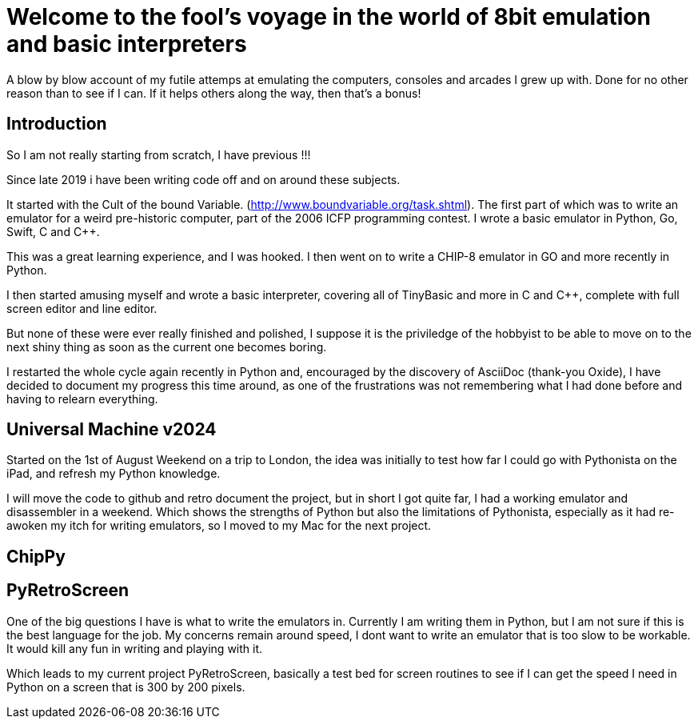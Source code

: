 = Welcome to the fool's voyage in the world of 8bit emulation and basic interpreters

A blow by blow account of my futile attemps at emulating the computers, consoles and arcades I grew up with. Done for no other reason than to see if I can. If it helps others along the way, then that's a bonus!

== Introduction

So I am not really starting from scratch, I have previous !!!

Since late 2019 i have been writing code off and on around these subjects.

It started with the Cult of the bound Variable. (http://www.boundvariable.org/task.shtml). The first part of which was to write an emulator for a weird pre-historic computer, part of the 2006 ICFP programming contest. I wrote a basic emulator in Python, Go, Swift, C and C++.  

This was a great learning experience, and I was hooked. I then went on to write a CHIP-8 emulator in GO and more recently in Python. 

I then started amusing myself and wrote a basic interpreter, covering all of TinyBasic and more in C and C++, complete with full screen editor and line editor.

But none of these were ever really finished and polished, I suppose it is the priviledge of the hobbyist to be able to move on to the next shiny thing as soon as the current one becomes boring.

I restarted the whole cycle again recently in Python and, encouraged by the discovery of AsciiDoc (thank-you Oxide), I have decided to document my progress this time around, as one of the frustrations was not remembering what I had done before and having to relearn everything.

== Universal Machine v2024

Started on the 1st of August Weekend on a trip to London, the idea was initially to test how far I could go with Pythonista on the iPad, and refresh my Python knowledge.

I will move the code to github and retro document the project, but in short I got quite far, I had a working emulator and disassembler in a weekend. Which shows the strengths of Python but also the limitations of Pythonista, especially as it had re-awoken my itch for writing emulators, so I moved to my Mac for the next project.


== ChipPy




== PyRetroScreen

One of the big questions I have is what to write the emulators in. Currently I am writing them in Python, but I am not sure if this is the best language for the job. My concerns remain around speed, I dont want to write an emulator that is too slow to be workable. It would kill any fun in writing and playing with it.

Which leads to my current project PyRetroScreen, basically a test bed for screen routines to see if I can get the speed I need in Python on a screen that is 300 by 200 pixels.